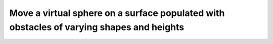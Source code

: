 Move a virtual sphere on a surface populated with obstacles of varying shapes and heights
+++++++++++++++++++++++++++++++++++++++++++++